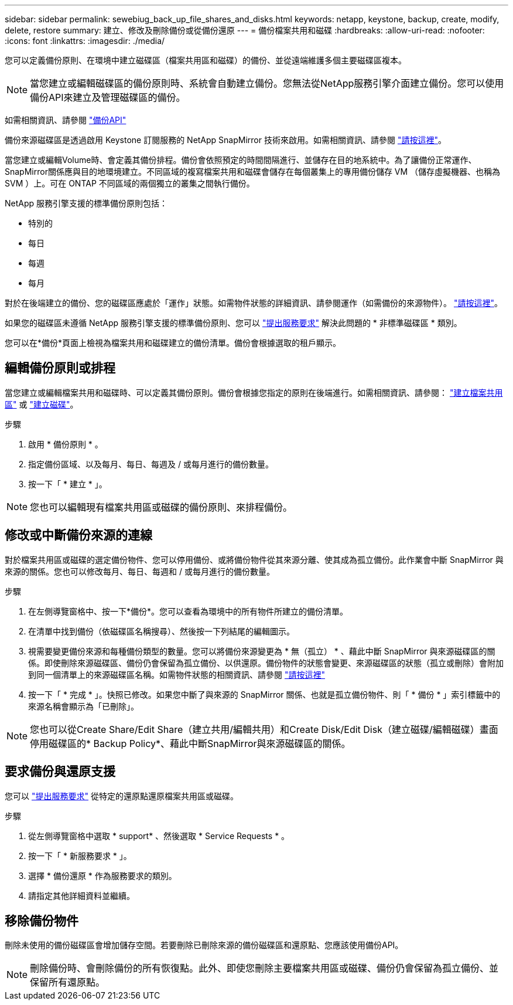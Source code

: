 ---
sidebar: sidebar 
permalink: sewebiug_back_up_file_shares_and_disks.html 
keywords: netapp, keystone, backup, create, modify, delete, restore 
summary: 建立、修改及刪除備份或從備份還原 
---
= 備份檔案共用和磁碟
:hardbreaks:
:allow-uri-read: 
:nofooter: 
:icons: font
:linkattrs: 
:imagesdir: ./media/


[role="lead"]
您可以定義備份原則、在環境中建立磁碟區（檔案共用區和磁碟）的備份、並從遠端維護多個主要磁碟區複本。


NOTE: 當您建立或編輯磁碟區的備份原則時、系統會自動建立備份。您無法從NetApp服務引擎介面建立備份。您可以使用備份API來建立及管理磁碟區的備份。

如需相關資訊、請參閱 link:seapiref_backups_apis.html["備份API"]

備份來源磁碟區是透過啟用 Keystone 訂閱服務的 NetApp SnapMirror 技術來啟用。如需相關資訊、請參閱 link:index.html#flex-subscription["請按這裡"]。

當您建立或編輯Volume時、會定義其備份排程。備份會依照預定的時間間隔進行、並儲存在目的地系統中。為了讓備份正常運作、SnapMirror關係應與目的地環境建立。不同區域的複寫檔案共用和磁碟會儲存在每個叢集上的專用備份儲存 VM （儲存虛擬機器、也稱為 SVM ）上。可在 ONTAP 不同區域的兩個獨立的叢集之間執行備份。

NetApp 服務引擎支援的標準備份原則包括：

* 特別的
* 每日
* 每週
* 每月


對於在後端建立的備份、您的磁碟區應處於「運作」狀態。如需物件狀態的詳細資訊、請參閱運作（如需備份的來源物件）。 link:sewebiug_netapp_service_engine_web_interface_overview.html#object-states["請按這裡"]。

如果您的磁碟區未遵循 NetApp 服務引擎支援的標準備份原則、您可以 link:sewebiug_raise_a_service_request.html["提出服務要求"] 解決此問題的 * 非標準磁碟區 * 類別。

您可以在*備份*頁面上檢視為檔案共用和磁碟建立的備份清單。備份會根據選取的租戶顯示。



== 編輯備份原則或排程

當您建立或編輯檔案共用和磁碟時、可以定義其備份原則。備份會根據您指定的原則在後端進行。如需相關資訊、請參閱： link:sewebiug_create_a_new_file_share.html["建立檔案共用區"] 或 link:sewebiug_create_a_new_disk.html["建立磁碟"]。

.步驟
. 啟用 * 備份原則 * 。
. 指定備份區域、以及每月、每日、每週及 / 或每月進行的備份數量。
. 按一下「 * 建立 * 」。



NOTE: 您也可以編輯現有檔案共用區或磁碟的備份原則、來排程備份。



== 修改或中斷備份來源的連線

對於檔案共用區或磁碟的選定備份物件、您可以停用備份、或將備份物件從其來源分離、使其成為孤立備份。此作業會中斷 SnapMirror 與來源的關係。您也可以修改每月、每日、每週和 / 或每月進行的備份數量。

.步驟
. 在左側導覽窗格中、按一下*備份*。您可以查看為環境中的所有物件所建立的備份清單。
. 在清單中找到備份（依磁碟區名稱搜尋）、然後按一下列結尾的編輯圖示。
. 視需要變更備份來源和每種備份類型的數量。您可以將備份來源變更為 * 無（孤立） * 、藉此中斷 SnapMirror 與來源磁碟區的關係。即使刪除來源磁碟區、備份仍會保留為孤立備份、以供還原。備份物件的狀態會變更、來源磁碟區的狀態（孤立或刪除）會附加到同一個清單上的來源磁碟區名稱。如需物件狀態的相關資訊、請參閱 link:sewebiug_netapp_service_engine_web_interface_overview.html#Object-states["請按這裡"]
. 按一下「 * 完成 * 」。快照已修改。如果您中斷了與來源的 SnapMirror 關係、也就是孤立備份物件、則「 * 備份 * 」索引標籤中的來源名稱會顯示為「已刪除」。



NOTE: 您也可以從Create Share/Edit Share（建立共用/編輯共用）和Create Disk/Edit Disk（建立磁碟/編輯磁碟）畫面停用磁碟區的* Backup Policy*、藉此中斷SnapMirror與來源磁碟區的關係。



== 要求備份與還原支援

您可以 link:sewebiug_raise_a_service_request.html["提出服務要求"] 從特定的還原點還原檔案共用區或磁碟。

.步驟
. 從左側導覽窗格中選取 * support* 、然後選取 * Service Requests * 。
. 按一下「 * 新服務要求 * 」。
. 選擇 * 備份還原 * 作為服務要求的類別。
. 請指定其他詳細資料並繼續。




== 移除備份物件

刪除未使用的備份磁碟區會增加儲存空間。若要刪除已刪除來源的備份磁碟區和還原點、您應該使用備份API。


NOTE: 刪除備份時、會刪除備份的所有恢復點。此外、即使您刪除主要檔案共用區或磁碟、備份仍會保留為孤立備份、並保留所有還原點。
